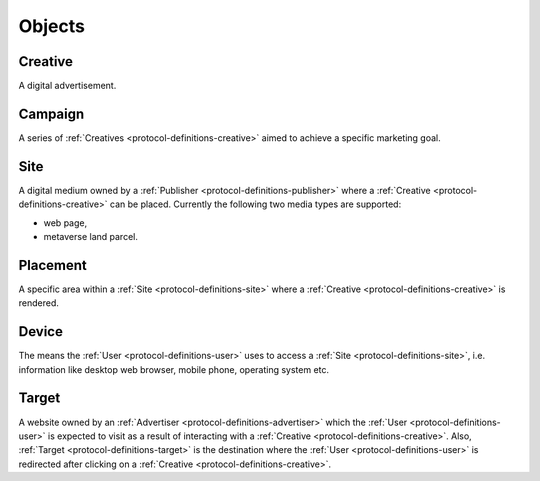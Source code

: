 .. _protocol-definitions-objects:

Objects
-------

.. _protocol-definitions-creative:

Creative
^^^^^^^^
A digital advertisement.

.. _protocol-definitions-campaign:

Campaign
^^^^^^^^
A series of :ref:`Creatives <protocol-definitions-creative>` aimed to achieve a specific marketing goal.

.. _protocol-definitions-site:

Site
^^^^
A digital medium owned by a :ref:`Publisher <protocol-definitions-publisher>` where a :ref:`Creative <protocol-definitions-creative>` can be placed. 
Currently the following two media types are supported:

* web page,
* metaverse land parcel.

.. _protocol-definitions-placement:

Placement
^^^^^^^^^
A specific area within a :ref:`Site <protocol-definitions-site>` where a :ref:`Creative <protocol-definitions-creative>` is rendered.

.. _protocol-definitions-device:

Device
^^^^^^
The means the :ref:`User <protocol-definitions-user>` uses to access a :ref:`Site <protocol-definitions-site>`, i.e. information like desktop web browser, mobile phone, operating system etc.

.. _protocol-definitions-target:

Target
^^^^^^
A website owned by an :ref:`Advertiser <protocol-definitions-advertiser>` which the :ref:`User <protocol-definitions-user>` is expected to visit 
as a result of interacting with a :ref:`Creative <protocol-definitions-creative>`. Also, :ref:`Target <protocol-definitions-target>` is the destination where 
the :ref:`User <protocol-definitions-user>` is redirected after clicking on a :ref:`Creative <protocol-definitions-creative>`.